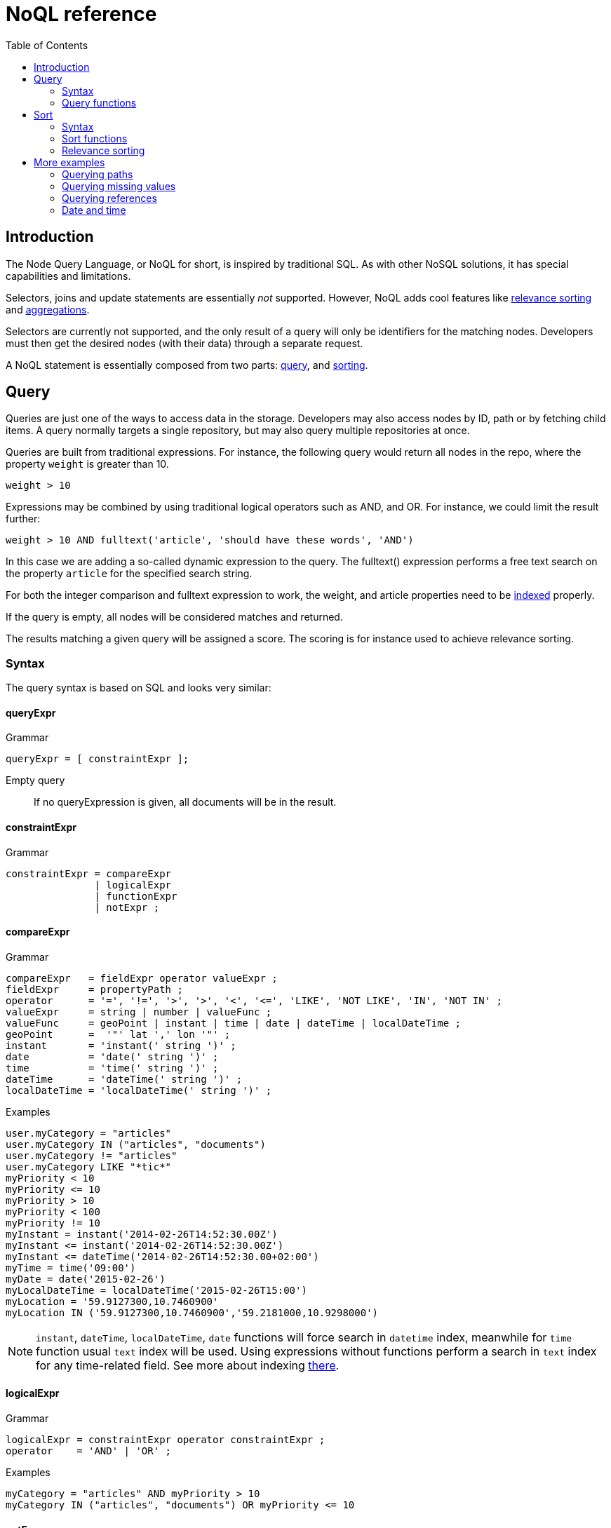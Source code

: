 = NoQL reference
:toc: right
:imagesdir: ../images

== Introduction

The Node Query Language, or NoQL for short, is inspired by traditional SQL.
As with other NoSQL solutions, it has special capabilities and limitations.

Selectors, joins and update statements are essentially _not_ supported.
However, NoQL adds cool features like <<#relevance_sorting, relevance sorting>> and <<aggregations#, aggregations>>.

Selectors are currently not supported, and the only result of a query will only be identifiers for the matching nodes.
Developers must then get the desired nodes (with their data) through a separate request.

A NoQL statement is essentially composed from two parts: <<#query, query>>, and <<#sort, sorting>>.


[#query]
== Query

Queries are just one of the ways to access data in the storage. Developers may also access nodes by ID, path or by fetching child items.
A query normally targets a single repository, but may also query multiple repositories at once.

Queries are built from traditional expressions.
For instance, the following query would return all nodes in the repo, where the property ``weight`` is greater than 10.

  weight > 10

Expressions may be combined by using traditional logical operators such as AND, and OR.
For instance, we could limit the result further:

  weight > 10 AND fulltext('article', 'should have these words', 'AND')

In this case we are adding a so-called dynamic expression to the query.
The fulltext() expression performs a free text search on the property `article` for the specified search string.

For both the integer comparison and fulltext expression to work, the weight, and article properties need to be <<indexing#, indexed>> properly.


If the query is empty, all nodes will be considered matches and returned.

The results matching a given query will be assigned a score. The scoring is for instance used to achieve relevance sorting.

=== Syntax

The query syntax is based on SQL and looks very similar:

==== queryExpr

.Grammar
[source,ebnf]
----
queryExpr = [ constraintExpr ];
----

Empty query:: If no queryExpression is given, all documents will be in the result.


==== constraintExpr

.Grammar
[source,ebnf]
----
constraintExpr = compareExpr
               | logicalExpr
               | functionExpr
               | notExpr ;
----

==== compareExpr

.Grammar
[source,ebnf]
----
compareExpr   = fieldExpr operator valueExpr ;
fieldExpr     = propertyPath ;
operator      = '=', '!=', '>', '>', '<', '<=', 'LIKE', 'NOT LIKE', 'IN', 'NOT IN' ;
valueExpr     = string | number | valueFunc ;
valueFunc     = geoPoint | instant | time | date | dateTime | localDateTime ;
geoPoint      =  '"' lat ',' lon '"' ;
instant       = 'instant(' string ')' ;
date          = 'date(' string ')' ;
time          = 'time(' string ')' ;
dateTime      = 'dateTime(' string ')' ;
localDateTime = 'localDateTime(' string ')' ;
----

.Examples
[source,ebnf]
----
user.myCategory = "articles"
user.myCategory IN ("articles", "documents")
user.myCategory != "articles"
user.myCategory LIKE "*tic*"
myPriority < 10
myPriority <= 10
myPriority > 10
myPriority < 100
myPriority != 10
myInstant = instant('2014-02-26T14:52:30.00Z')
myInstant <= instant('2014-02-26T14:52:30.00Z')
myInstant <= dateTime('2014-02-26T14:52:30.00+02:00')
myTime = time('09:00')
myDate = date('2015-02-26')
myLocalDateTime = localDateTime('2015-02-26T15:00')
myLocation = '59.9127300,10.7460900'
myLocation IN ('59.9127300,10.7460900','59.2181000,10.9298000')
----

NOTE: `instant`, `dateTime`, `localDateTime`, `date` functions will force search in `datetime` index, meanwhile for `time` function  usual `text` index will be used. Using expressions without functions perform a search in `text` index for any time-related field. See more about indexing <<indexing#value_types, there>>.

==== logicalExpr

.Grammar
[source,ebnf]
----
logicalExpr = constraintExpr operator constraintExpr ;
operator    = 'AND' | 'OR' ;
----

.Examples
[source,sql]
----
myCategory = "articles" AND myPriority > 10
myCategory IN ("articles", "documents") OR myPriority <= 10
----


==== notExpr

.Grammar
[source,ebnf]
----
notExpr = 'NOT' constraintExpr ;
----

.Examples
[source,sql]
----
NOT myCategory = 'article'
----


==== functionExpr

.Grammar
[source,ebnf]
----
functionExpr = functionName '(' arguments ')' ;
----

*Examples*

.Fulltext analyzed property contains 'fish' and 'spot'
[source,sql]
----
fulltext('_allText', 'fish spot', 'AND')
----

.Sub properties of 'data.' contains 'fish' and 'spot'
[source,sql]
----
fulltext('data.*', 'fish spot', 'AND')
----

.Property 'myCategory' is either 'article' or 'document' and title starts with 'fish'.
[source,sql]
----
myCategory IN ('article', 'document') AND ngram('title', 'fish', 'AND')
----


==== propertyPath

.Grammar
[source,ebnf]
----
propertyPath = pathElement ( '.' pathElement )* ;
pathElement  = ( [ validJavaIdentifier - '.' ] )* ;
----

.Examples
[source,sql]
----
myProperty
data.myProperty
data.myCategory.myProperty
----

[NOTE]
====
Wildcards in propertyPaths are only supported in `fulltext` and `ngram` functions at the moment.
When using these functions, expressions like these are valid:

[source,ebnf]
----
myProp*
*Property
data.*
*.myProperty
data.*.myProperty
----
====


=== Query functions

Here's a description of all functions that can be used in a query.

[#fulltext]
==== fulltext()

The fulltext function is searching for words in a field,
and calculates relevance scores based on a set of rules (e.g number of occurences, field-length, etc).

NOTE: Only analyzed properties are considered when applying the fulltext function.

.Function definition
[source,sql]
----
fulltext(<fields>, <search-string>, <operator>)
----

fields:: Comma-separated list of <<propertyPath, propertyPaths>> to include in the search.

.Example fields
[source,javascript]
----
'displayName' // Search in single field
'displayName,data.description,my.title' // Search in multiple fields
'data.*' // Wildcard usage
----

You can boost  - thus increasing or decreasing hit-score pr field basis.
By providing more than one field to the query by appending a weight-factor: ``^N``

.Boosting example
[source,sql]
----
fulltext('displayName^5,data.description', 'my search string', 'AND')
----

search-string:: The search-string supports a set of operators

* ``+`` signifies AND operation.
* ``|`` signifies OR operation.
* ``-`` negates a single token.
* ``*`` at the end of a term signifies a prefix query.
* ``(`` and ``)`` signify precedence.
* ``"`` and ``"`` wraps a number of tokens to signify a phrase for searching
* ``~N`` after a word signifies edit distance (fuzziness) with a number representing https://en.wikipedia.org/wiki/Levenshtein_distance[Levenshtein distance].
* ``~N`` after a phrase signifies slop amount (how far apart terms in phrase are allowed)


operator:: Allowed operators are:

* `OR` Any of the words in the search-string matches.
* `AND` All words in search-string matches.


*Examples*


.Match if "myField" contains any of the given words.
[source,javascript]
----
fulltext("myField", "cheese fish cake onion", "OR")
----

.Match if any field with path starting with "myData.myProperties" contains any of the given words.
[source,javascript]
----
fulltext("myData.myProperties.*", "cheese fish cake onion", "OR")
----

.Match if "myField" contains any of the given words and "myCategory" = "soup".
[source,javascript]
----
myCategory = "'soup" AND fulltext("myField", "cheese fish cake onion", "OR")
----

.Match if "myField" contains all the given words.
[source,javascript]
----
fulltext("myField", "cheese fish cake onion", "AND")
----

.Match if "myField" contains "Levenshtein" with a fuzziness distance of 2.
[source,javascript]
----
fulltext("myField", "Levenshtein~2", "AND")
----

.Match if "myField" contains "fish" and not "boat".
[source,javascript]
----
fulltext("myField", "fish -boat", "AND")
----

.Match if any field under data-set data contains "fish" and not "boat".
[source,javascript]
----
fulltext("data.*", "fish -boat", "AND")
----

.Match exact phrase.
[source,javascript]
----
fulltext('data.*', '"gone fishing today"', "AND")
----

.Match phrase where maximum distance between words are 2.
[source,javascript]
----
fulltext('data.*', '"gone fishing today"~2', "AND")
----

[#stemmed]
==== stemmed()

The stemmed function is similar to <<#fulltext,fulltext()>> except that it searches language optimized tokens instead of a source text. E.g. source text `The monkey loved bananas` will be transformed to `the`, `monkey`, `love`, `banana` tokens and they will be used for search.

NOTE: Stemming is language-dependent, so <<indexing#languages,language>> must be set either on the content or directly in the node indices via indexConfig.

.Function definition
[source,sql]
----
stemmed(<fields>, <search-string>, <operator>, <language>)
----

fields:: Comma-separated list of <<propertyPath, propertyPaths>> to include in the search.

NOTE: Only `_alltext` field is currently indexed for stemming

search-string:: The search-string supports a set of operators

* ``+`` signifies AND operation.
* ``|`` signifies OR operation.
* ``-`` negates a single token.
* ``*`` at the end of a term signifies a prefix query.
* ``(`` and ``)`` signify precedence.
* ``"`` and ``"`` wraps a number of tokens to signify a phrase for searching
* ``~N`` after a word signifies edit distance (fuzziness) with a number representing https://en.wikipedia.org/wiki/Levenshtein_distance[Levenshtein distance].
* ``~N`` after a phrase signifies slop amount (how far apart terms in phrase are allowed)


operator:: Allowed operators are:

* `OR` Any of the words in the search-string matches.
* `AND` All words in search-string matches.

language:: Content language that was used for stemming. List of <<indexing#languages, supported languages>>

*Examples*

.Match if any field contains any of the given words or their derivatives in english ("fishing", "cakes"...)
[source,javascript]
----
stemmed("_alltext", "fish cake", "OR", "en")
----

==== nGram()

An n-gram is a sequence of n letters from a term. During ngram indexing, the term "foxy" is also indexed as: "f", "fo", and "fox".

When using the nGram search function, we are able get matches, even if the search only contains parts of a term. 
This is for instance useful when createing autocomplete functionality.
The max limit of the ngram tokenizer is 25 characters, meaning that search strings over 25 characters will not match. As such, ngram queries may successfully be combined with the fulltext search function or other query expressions, to both match fragments of words as well as full phrases.

NOTE: Only properties analyzed as text are considered when applying the ngram-function. This includes, by default, all text-based fields in the content domain.

.Function definition
[source,sql]
----
ngram(<field>, <search-string>, <operator>)
----

fields:: Comma-separated list of <<propertyPath, propertyPaths>> to include in the search.

// search-string:: TODO

operator:: Allowed operators are:

* `OR` Any of the words in the search-string matches (default)
* `AND` All words in search-string matches.


*Examples*

.Property "myProp" contains any word beginning with "lev", e.g "Levenshteins Algorithm".
[source,sql]
----
ngram("myProp", "lev")
----

.Property "myProp" contains words beginning with "lev" and "alg", e.g "Levenshteins Algorithm".
[source,sql]
----
ngram("myProp", "lev alg", "AND")
----

.Properties within "myProp" contains words beginning with "fish" or "boat", e.g "fishpond" or "boatman".
[source,sql]
----
ngram("myProp.*", "fish boat", "OR")
----

==== range()

The range functions test each value in the given property for a given range.

.Function definition
[source,sql]
----
range(<field>, <from>, <to>, [<includeFrom>], [<includeTo>])
----

The `from` and `to` values must be of the same value type.

`includeFrom` and `includeTo` are optional with default value 'false',
meaning that the actual values for the `from` and `to` are not included as matches.

Unbounded ranges can be queried by providing an empty string as argument.


*Examples*

.Property version in the range, including '6.3.0'
[source,sql]
----
range('version', '6.3.0', '6.4.0', 'true', 'false')
----

.Property publishFrom is between two points in time
[source,sql]
----
range('publishFrom', instant('2015-08-01T09:00:00Z'), instant('2015-08-01T11:00:00Z') )
----

.Property myValue between `2.0` and `3.0`, including 2.0
[source,sql]
----
range('myValue', 2.0, 3.0, 'true', 'false' )
----

.Property publishFrom newer that the given date.
[source,sql]
----
range('publishFrom', instant('2015-08-01T09:00:00Z'), '')
----

.Property publishTo older that the given date.
[source,sql]
----
range('publishTo', '', instant('2015-08-01T09:00:00Z'))
----

==== pathMatch()

The path-match matches a path in a same branch, scoring the paths closest to the given query path first.
Also, a number of minimum matching elements that must match could be set.

.Function definition
[source,sql]
----
pathMatch(<field>, <path>, [<minimum_elements_must_match>])
----

If not given, the default minimum-must-match value will be 1.

*Example*

.Given the following nodes
[source,sql]
----
/content/mySite
/content/mySite/fish
/content/mySite/fish/onion
/content/mySite/cheese
/content/mySite/cheese/jam
/content/myOtherSite
----

.Property _path matching minimum 2 path elements
[source,sql]
----
pathMatch('_path', '/content/mySite/fish/onion/mayonnaise', 2)
----

.This will return (orded by `_score`):
. `/content/mySite/fish/onion`
. `/content/mySite/fish`
. `/content/mySite/cheese/jam`
. `/content/mySite/cheese`
. `/content/mySite`


[#sort]
== Sort

Similar to traditional SQL databases, XP lets you sort the result by property in ascending or descending order. A basic sort statement is simply defined by property and sorting direction i.e.:

  myproperty DESC

Additionally, similar to Google, text-based query results may be sorted by ranking.
Ranking is done through an internal algorithm that scores each individual item based on how it matches with your search.
To sort by ranking, use the following statement:

  _score DESC

A sorting statement can consist of one or more comma separate expressions:

image:xp-750.svg[XP 7.5.0,opts=inline] If sort specified for a query, results will contain a meta system property `_sort`.
Its exposes field values used for sorting.

=== Syntax

==== sortExpr

.Grammar
[source,ebnf]
----
sortExpr = (  | dynamicSortExpr ) ( ',' ( fieldSortExpr | dynamicSortExpr ) )* ;
----

==== fieldSortExpr

.Grammar
[source,ebnf]
----
fieldSortExpr = propertyPath [ direction ] ;
direction     = 'ASC' | 'DESC' ;
----

.Examples
[source,sql]
----
_name ASC
_timestamp DESC
title DESC
data.myProperty
----

==== dynamicSortExpr

.Grammar
[source,ebnf]
----
dynamicSortExpr = functionExpr [ direction ] ;
direction        = 'ASC' | 'DESC' ;
----

.Example sorting by distance from a geoPoint
[source,sql]
----
geoDistance('locationProperty', '59.9127300,10.746090')
----

=== Sort functions

Here's a description of all functions that can be used in order-by clause.

==== geoDistance()

The geoDistance-function enables you to order the results according to distance
to a given geo-point.

TIP: Documents with no geo-point property with the given path will be ordered last if matching the query.

.geoDistance syntax
[source,sql]
----
geoDistance(<field>, <location>, [<unit>])
----

field:: Any geoPoint property
location:: The location is a geoPoint from which the distance factor should be calculated, formatted as "latitude,longitude".
unit image:xp-750.svg[XP 7.5.0,opts=inline]:: The string representation of distance unit to use. Defaults to "m" or "meters", the list of available values below:
. `"m" or "meters"`
. `"in" or "inch"`
. `"yd" or "yards"`
. `"ft" or "feet"`
. `"km" or "kilometers"`
. `"NM" or "nmi" or "nauticalmiles"`
. `"mm" or "millimeters"`
. `"cm" or "centimeters"`
. `"mi" or "miles"`

.geoDistance example
[source,sql]
----
geoDistance("shopLocation", "59.9127300,10.7460900", "km")
----

[#relevance_sorting]
=== Relevance sorting

All properties with values automatically get a sort index entry.
This means that any property can be used for sorting, either (default) DESC (descending) or ASC (ascending).

_score:: The dynamic system property *_score* is the default sort property

The score value of a node is dynamically calculated based on a number of factors:
For instance, number of matching clauses in boolean expressions,
how often the term appears in the documents when searching for text etc.

For more details, check out the Elasticsearch documentation.



== More examples

=== Querying paths

All nodes have three system-properties concerning the node placement in a branch, all of type ``String``:

* `_name`: The node name without path.
* `_parentPath`: The parent node path.
* `_path`: The full path of the node.

See the <<pathMatch()>> query function for advanced path matching

[NOTE]
====
When working with the content API, all items are placed a special root node: `/content`.
While this mostly is explicit when working in the content-domain, this has to be dealt with when using paths in query-expressions and functions since you are actually querying nodes.
====

*Examples*

.Finds node with path ``/content/mySite/myCategory/myContent``.
[source,sql]
----
_path = '/content/mySite/myCategory/myContent'
----


.Find all nodes with name ``myContent`` in a folder named ``myCategory``
[source,sql]
----
_name = 'myContent' AND _parentPath LIKE '*myCategory'
----

.Find all nodes under the path ``/content/mySite/myCategory`` including children of children.
[source,sql]
----
_path LIKE '/content/mySite/myCategory/*'
----

.Find only first level children under the path ``/content/mySite/myCategory``.
[source,sql]
----
_parentPath = '/content/mySite/myCategory'
----


=== Querying missing values

From time to time, it is also interesting to search for nodes with or without a value:

.Sample query where property myValue "exists"
[source,json]
----
myValue LIKE "*"
----

.Sample query where "publish.first" does NOT exists
[source,json]
----
publish.first NOT LIKE "*"
----

NOTE: Using `exists` and `notExists` filters is considered the most efficient way searching for nodes with missing values



=== Querying references

An aggregation of all outbound references in a node are stored in the system property `_references`.
This property can then effectively be used also to find incoming references to a node.

.Find all nodes referring to the node with id = 'abc':
[source,sql]
----
_references = 'abc'
----


=== Date and time

Querying against date and time-fields may require some knowledge on how data is stored and indexed.

==== LocalDate

LocalDate represents a date without time-zone in the ISO-8601 calendar, e.g ``2015-03-19``.
LocalDate-properties are stored as a ISO LocalDate-formatted string in the index, thus all searches are done against string-values.

LocalDate string-format:

	yyyy-MM-dd

Given a node with a property named 'myLocalDate' of type ``localDate`` and value ``2015-03-19``, all of the following queries will match:

 myLocalDate = '2015-03-19'
 myLocalDate > '2015-03-18'
 myLocalDate <= '2015-03-19'


==== LocalTime

LocalTime represents a time without time-zone in the ISO-8601 calendar, e.g ``11:39:49``.
LocalTime-properties are stored as a ISO LocalTime-formatted string in the index, thus all searches are done against string-values.

LocalTime string-format:

	HH:mm[:ss[.SSS]]

LocalTime string value examples:

	09:30
	10:00
	10:00:30
	10:00:30.142

Since the queries are matching string-values, the input time in query must either adhere the same string-format restrictions,
or be wrapped in a function ``time`` which accepts a time-formatted string as input.

Given a node with a property named 'myLocalTime' of type ``localTime`` and value = ``09:36:00``, all the following queries will match:

	myLocalTime > '09:00'
	myLocalTime = '09:36'
	myLocalTime = '09:36:00'
	myLocalTime LIKE '09:*'
	myLocalTime < '09:36:01'
	myLocalTime < '09:36:00.1'

This must be wrapped in time-function since its not padded with a leading 0:

	myLocalTime > time('9:00')

If optional fractions of seconds are given, the string format will also contain this even if 0,
and expression will not match unless wrapped in time-function::

	myLocalTime = time('09:36:00.0')

Even if the string-matching will do the job 99% of the time,
the safest bet is to always go with the time-function when applicable.


==== LocalDateTime

LocalDateTime represents a date-time without time-zone in the ISO-8601 calendar, e.g ``2015-03-19T11:39:49``.
LocalDateTime-properties are stored as a ISO LocalDateTime-formatted string in the index, thus all searches are done against string-values.

LocalDateTime string-format:

	yyyy-MM-ddTHH:mm[:ss[.SSS]]

Since the queries are matching string-values, the input dateTime in query must either adhere the same string-format restrictions,
or be wrapped in a function ``dateTime`` which accepts a dateTime-formatted string as input.

Given a node with a property named 'myLocalDateTime' of type ``localDateTime`` and value ``2015-03-19T10:30:00``, all of the following queries will match::

	myLocalDateTime = '2015-03-19T10:30:00'
	myLocalDateTime = dateTime('2015-03-19T10:30')
	myLocalDateTime < dateTime('2015-03-19T10:30:00.001')

==== DateTime / Instant

DateTime represents a date-time with time-zone in the ISO-8601 calendar, e.g ``2015-03-19T11:39:49+02:00``.
Its possible to query properties of with value-type `DateTime` both as an ISO instant and as ISO dateTime, using the provided
built-in functions ``instant`` and ``dateTime``.

Instant string-format (instant always given in UTC-time):

	yyyy-MM-ddTHH:mm[:ss[.SSS]Z

Instant string value examples:

	2015-03-19T16:30:20Z
	2015-03-19T16:30:20.123Z

DateTime string-format (`Z` for UTC, else offset in hours and minutes):

	yyyy-MM-ddTHH:mm[:ss[.SSS](Z|+hh:mm|-hh:mm)

DateTime string value examples:

	2015-03-19T16:30:20Z
	2015-03-19T16:30:20+01:00
	2015-03-19T16:30:20-01:30
	2015-03-19T16:30:20.123-01:30

Given a node with a property named 'myDateTime' of type ``dateTime`` and value ``2015-03-19T10:25:00+02:00``,
all of the following queries will match:

	myDateTime = instant('2015-03-19T08:25:00Z')
	myDateTime = dateTime('2015-03-19T08:25:00Z')
	myDateTime = dateTime('2015-03-19T10:25:00+02:00')
	myDateTime = dateTime('2015-03-19T11:25:00+03:00')
